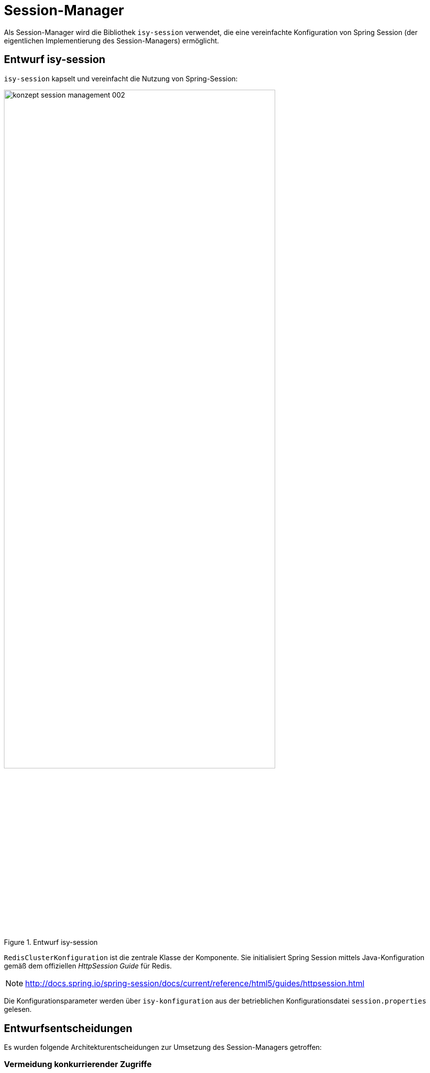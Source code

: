 [[session-manager]]
= Session-Manager

Als Session-Manager wird die Bibliothek `isy-session` verwendet, die eine vereinfachte Konfiguration
von Spring Session (der eigentlichen Implementierung des Session-Managers) ermöglicht.

[[entwurf-isy-session]]
== Entwurf isy-session

`isy-session` kapselt und vereinfacht die Nutzung von Spring-Session:

:desc-image-aufbauisysession: Entwurf isy-session
[id="image-aufbauisysession",reftext="{figure-caption} {counter:figures}"]	 
.{desc-image-aufbauisysession}
image::konzept_session_management_002.png[align="center",pdfwidth=100%,width=80%]

`RedisClusterKonfiguration` ist die zentrale Klasse der Komponente.
Sie initialisiert Spring Session mittels Java-Konfiguration gemäß dem offiziellen _HttpSession Guide_ für Redis.

NOTE: http://docs.spring.io/spring-session/docs/current/reference/html5/guides/httpsession.html
 
Die Konfigurationsparameter werden über `isy-konfiguration` aus der betrieblichen Konfigurationsdatei `session.properties` gelesen.

[[entwurfsentscheidungen]]
== Entwurfsentscheidungen

Es wurden folgende Architekturentscheidungen zur Umsetzung des Session-Managers getroffen:

[[vermeidung-konkurrierender-zugriffe]]
=== Vermeidung konkurrierender Zugriffe

:desc-table-avoidconcu: Vermeidung konkurrierender Zugriffe auf den Session-Speicher
[id="table-avoidconcu",reftext="{table-caption} {counter:tables}"]	
.{desc-table-avoidconcu}
[cols="2,5",options="header"]
|====
2+|Vermeidung konkurrierender Zugriffe auf den Session-Speicher
a|Fragestellung a|
Wie wird mit konkurrierenden Zugriffen auf den Session-Speicher umgegangen?

*Hintergrund:*

Konkurrierende Zugriffe auf eine Session im Session-Speicher treten dann auf, wenn ein Client Requests an 
den Server sendet, bevor vorhergehende Requests verarbeitet wurden.

Dies kann bspw.
bei der Nutzung von Ajax der Fall sein, wenn ein Anwender eine Maske im Browser aktualisiert oder mehrere 
Fenster parallel genutzt werden.

Je nach Session-Manager sind hierfür nur die Requests relevant, die auch tatsächlich die Session verändern.

a|Einflussfaktoren |Risiko: Sessions werden gegenseitig überschrieben und Session-Daten gehen verloren.
a|Annahmen a|
Spring Session speichert die Session nur dann erneut, wenn Daten verändert wurden.

Spring Session bietet keine Mechanismen, um konkurrierende Zugriffe zu vermeiden / zu erkennen.

a|Betrachtete Alternativen a|
Variante 1: Keine Maßnahmen.

Es wird akzeptiert, dass Sessions potentiell überschrieben werden.

Variante 2: Erweiterung Spring Session.

Spring Session könnte erweitert werden, so dass Sessions während der Verarbeitung eines Requests immer 
gesperrt werden (pessimistische Sperre), oder dass vor Speichern eines Requests geprüft wird, ob die 
Session verändert wurde (optimistische Sperre). Letzteres könnte mittels einer Redis-Transaktion 
(Stichwort: _watch_) umgesetzt werden, diese wird aktuell aber nicht durch Spring Data unterstützt
(`InvalidDataAccessApiUsageException: WATCH is currently not supported in cluster mode`). (siehe 
auch: https://redis.io/topics/transactions#cas).

Die Erweiterungspunkte in Spring Session sind nicht klar definiert, so dass diese Variante risikobehaftet ist.

Variante 3: Berücksichtigung in der GUI-Implementierung

Es werden folgende Regeln in das Konzept „Web GUI“ aufgenommen:

* Die parallele Nutzung mehrerer Browser-Fenster zum Zugriff auf die Anwendung wird nicht unterstützt.
+
Anmerkung: Ein Problem mit mehreren parallelen Fenstern kann letztlich nur dann auftreten, wenn in einem 
Fenster eine Aktion gestartet wird, während sich eine Aktion eines anderen Fensters noch in Bearbeitung befindet.
Zur Sicherheit werden parallele Fenster aber grundsätzlich ausgeschlossen.

* Aktualisierung der aktuellen Seite im Browser sollte vermieden werden.
Jeder Verarbeitungsschritt in einem Flow, muss einen konsistenten Systemzustand hinterlassen.
Nebenläufige JavaScript-Aufrufe dürfen die Session nicht verändern.

Optionale Ergänzungen:

* Die parallele Nutzung mehrerer Fenster könnte mit CXRF-Tokens verhindert werden.

* Die parallele Ausführung mehrerer Fenster könnte durch einen Session-Alias ermöglicht werden (Feature von
  Spring Session). Hierbei wird jedes Fenster in einer eigenen Session verwaltet.

Beide Optionen erfordern zusätzlichen Forschungs- und Entwicklungsaufwand.

Variante 4: Die Zugriffe auf Redis werden mit Lese- und Schreibschlössern synchronisiert.

Die Anwendung kann per selbst konfigurieren, welche Zugriffe mit einem Leseschloss oder Schreibschloss versehen werden sollen, und verhindern somit Inkonsistenz in der Sessioninformation.

a|Entscheidung a|

Es wird Variante 4 umgesetzt.

Die Umsetzung erfolgt über einen Filter, der sich mit Hilfe von Redis verteilte Schlösser erstellt. Somit wird sichergestellt, dass bei schreibenden Aktionen maximal nur eine Instanz Zugriff auf die Session hat und die Daten konsistent bleiben.

|====

[[session-speicher]]
= Session-Speicher

Als Session-Speicher wird ein Redis-Cluster verwendet.

[[entwurf-redis-cluster]]
== Entwurf Redis-Cluster

Der Redis-Cluster besteht aus Master- und Slave-Knoten.
Jeder Master besitzt einen Slave, auf den die Daten des Masters repliziert werden.
Ein Slave wird zum neuen Master, wenn der jeweilige Master ausfällt.
Die einzelnen Master- und Slave-Knoten werden so auf die verschiedenen Hosts verteilt, dass ein Single-Point-of-Failure vermieden wird.

:desc-image-clusterredis: Aufbau Redis-Cluster
[id="image-clusterredis",reftext="{figure-caption} {counter:figures}"]	 
.{desc-image-clusterredis}
image::konzept_session_management_003.png[align="center",pdfwidth=100%,width=80%]

Die vollständige technische Infrastruktur des Clusters wird im <<NutzungsvorgabenRedis>> beschrieben.

[[entwurfsentscheidungen-1]]
== Entwurfsentscheidungen

Es wurden folgende Architekturentscheidungen zum Aufbau des Session-Speichers getroffen:

[[absicherung-des-session-speichers]]
=== Absicherung des Session-Speichers

:desc-table-savesave: Absicherung des Session-Speichers
[id="table-savesave",reftext="{table-caption} {counter:tables}"]	
.{desc-table-savesave}
[cols="2,5",options="header"]
|====
2+|Absicherung des Session-Speichers
a|Fragestellung |Welche Sicherheitsmaßnahmen werden innerhalb des Session-Speichers und beim Zugriff auf den Speicher umgesetzt?
a|Einflussfaktoren a|
Redis ist für einen Einsatz in einer sicheren Umgebung konzipiert, in der ausschließlich vertrauenswürdige Clients Zugriff auf Redis haben.
Redis selbst bietet nur rudimentäre Sicherheitsmechanismen.

Die IsyFact sieht den Einsatz einer sicheren Technischen Infrastruktur vor, die diese Anforderung erfüllt.

a|Annahmen |Redis wird in einer sicheren Umgebung betrieben.
a|Betrachtete Alternativen a|
Variante 1: Zusätzlich zur Absicherung der Umgebung werden keine weiteren Sicherheitsmaßnahmen umgesetzt.

Variante 2: Der Zugriff auf Redis wird mit einem Passwort abgesichert.

Dies ist grundsätzlich einfach umzusetzen, die Funktionalität wird in Redis allerdings noch nicht an allen Stellen untersützt.

Variante 3: Der Zugriff auf und die Daten in Redis werden mit Hilfe von Drittsoftware abgesichert und verschlüsselt.

Dies ist eine sehr komplexe Lösung mit hohem zusätzlichen Einrichtungs- und Betriebsaufwand

a|Entscheidung a|

Es wird Variante 1 umgesetzt.

Umgebungen gemäß der IsyFact erfüllen einen hohen Sicherheitsstandard.
Redis wird in der Datenzone betrieben.
In der Datenzone haben ausschließlich sichere Clients Zugriff auf Redis.

|====

[[trennung-der-sessions-der-einzelnen-anwendungen]]
=== Trennung der Sessions der einzelnen Anwendungen

:desc-table-spitsess: Trennung der Sessions der einzelnen Anwendungen
[id="table-spitsess",reftext="{table-caption} {counter:tables}"]	
.{desc-table-spitsess}
[cols="2,5",options="header"]
|====
2+|Trennung der Sessions der einzelnen Anwendungen
a|Fragestellung |Sollen die Session-Daten der verschiedenen Anwendungen innerhalb des Redis-Clusters voneinander logisch getrennt werden?
a|Einflussfaktoren |
a|Annahmen |Session-IDs sind eindeutig, so dass keine Konflikte auftreten können, wenn mehrere Anwendungen die gleiche Datenbank verwenden.
a|Betrachtete Alternativen a|
Variante 1: Alle Daten in einer einzelnen Datenbank.

Sowohl im Cluster als insbesondere auch in den Clients sehr einfach umzusetzen,

Variante 2: Eine Datenbank pro Anwendung.
Alle redundanten Instanzen der Anwendung nutzen die gleiche Datenbank.

Erfordert einen erhöhten Konzeptions- und Konfigurationsaufwand, erhöht aber die Datensicherheit, vermeidet Wechselwirkungen und erleichtert das Monitoring / die Speicheranalyse.

Variante 3: Eine Datenbank pro Anwendungsinstanz.

Verstärkt die Vor- und Nachteile von Variante 2.

a|Entscheidung a|
Die Trennung in logisch getrennnte Datenbanken wird bei der Verwendung eines Redis-Clusters bisher nicht unterstützt.
Daher wird Variante 1 umgesetzt.

Sollte Redis entsprechend erweitert werden, soll Variante 2 zur Vereinfachung des Monitorings und der Speicheranalyse umgesetzt werden.
Die Trennung der Instanzen ist im Hinblick auf die Datensicherheit des Systems nicht entscheidend.

|====

[[persistierung-der-daten-auf-der-festplatte]]
=== Persistierung der Daten auf der Festplatte

:desc-table-pershdd: Persistierung der Daten auf der Festplatte
[id="table-pershdd",reftext="{table-caption} {counter:tables}"]	
.{desc-table-pershdd}
[cols="2,5",options="header"]
|====
2+|Persistierung der Daten auf der Festplatte
a|Fragestellung |Sollen die Daten auf der Festplatte persistiert werden, oder ausschließlich „in-memory“ verwaltet werden?
a|Einflussfaktoren |
a|Annahmen |
a|Betrachtete Alternativen a|
Variante 1: Ausschließlich in-memory

Variante 2: Redis Database (RDB)

Die gespeicherten Daten werden zu definierten Zeitpunkten auf die Festplatte gesichert.

Variante 3: Redis Append-Only-File (AOF)

Die durchgeführten Operationen werden in einer “Append-Only-File” gelogged.
Die gespeicherten Daten können mit Hilfe der Datei wiederhergestellt werden.

a|Entscheidung a|
Es wird Variante 1 umgesetzt.

Die Persistierung von Session-Daten ist nicht notwendig.
Bei einem kompletten Ausfall des Clusters müssen die Anwender neu einloggen.
Dies wird akzeptiert.

|====

[[betrieb-in-der-logik--und-verarbeitungszone]]
=== Betrieb in der Logik- und Verarbeitungszone

:desc-table-usezone: Betrieb in der Logik- und Verarbeitungszone
[id="table-usezone",reftext="{table-caption} {counter:tables}"]	
.{desc-table-usezone}
[cols="2,5",options="header"]
|====
2+|Betrieb in der Logik- und Verarbeitungszone
a|Fragestellung |In welcher Zone soll Redis betrieben werden?
a|Einflussfaktoren a|
Es findet keine Autorisierung des Zugriffs auf den Server und auch keine Verschlüsselung der Session-Daten statt.

Der Cluster muss daher in einer sicheren Umgebung betrieben werden, in der ausschließlich vertrauenswürdige Clients Zugriff auf ihn haben.

Die Daten in Redis werden nicht dauerhaft persistiert, sondern nur im Arbeitsspeicher abgelegt.

a|Annahmen |
a|Betrachtete Alternativen a|
Variante 1: Logik- und Verarbeitungszone

Variante 2: Datenzone

a|Entscheidung a|
Sowohl Logik- und Verarbeitungszone als auch Datenzone gelten als ausreichend sichere Zonen.
Der Betrieb von Redis kann sowohl in der Logik- und Verarbeitungszone als auch der Datenzone betrieben werden.

Im Normalfall wird Redis in der Logik- und Verarbeitungszone betrieben.

|====


































